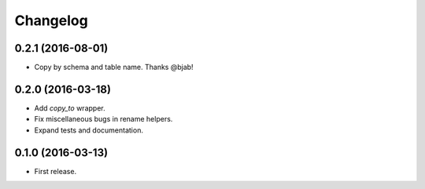 Changelog
---------

0.2.1 (2016-08-01)
++++++++++++++++++
* Copy by schema and table name. Thanks @bjab!

0.2.0 (2016-03-18)
++++++++++++++++++
* Add `copy_to` wrapper.
* Fix miscellaneous bugs in rename helpers.
* Expand tests and documentation.

0.1.0 (2016-03-13)
++++++++++++++++++
* First release.
